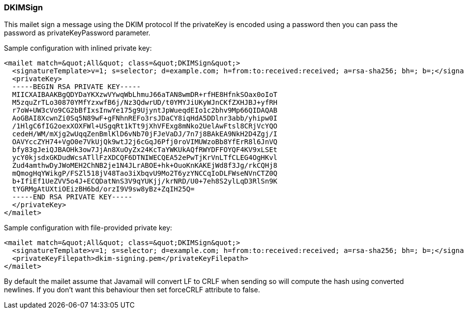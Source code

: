 === DKIMSign

This mailet sign a message using the DKIM protocol
If the privateKey is encoded using a password then you can pass
the password as privateKeyPassword parameter.

Sample configuration with inlined private key:

....
<mailet match=&quot;All&quot; class=&quot;DKIMSign&quot;>
  <signatureTemplate>v=1; s=selector; d=example.com; h=from:to:received:received; a=rsa-sha256; bh=; b=;</signatureTemplate>
  <privateKey>
  -----BEGIN RSA PRIVATE KEY-----
  MIICXAIBAAKBgQDYDaYKXzwVYwqWbLhmuJ66aTAN8wmDR+rfHE8HfnkSOax0oIoT
  M5zquZrTLo30870YMfYzxwfB6j/Nz3QdwrUD/t0YMYJiUKyWJnCKfZXHJBJ+yfRH
  r7oW+UW3cVo9CG2bBfIxsInwYe175g9UjyntJpWueqdEIo1c2bhv9Mp66QIDAQAB
  AoGBAI8XcwnZi0Sq5N89wF+gFNhnREFo3rsJDaCY8iqHdA5DDlnr3abb/yhipw0I
  /1HlgC6fIG2oexXOXFWl+USgqRt1kTt9jXhVFExg8mNko2UelAwFtsl8CRjVcYQO
  cedeH/WM/mXjg2wUqqZenBmlKlD6vNb70jFJeVaDJ/7n7j8BAkEA9NkH2D4Zgj/I
  OAVYccZYH74+VgO0e7VkUjQk9wtJ2j6cGqJ6Pfj0roVIMUWzoBb8YfErR8l6JnVQ
  bfy83gJeiQJBAOHk3ow7JjAn8XuOyZx24KcTaYWKUkAQfRWYDFFOYQF4KV9xLSEt
  ycY0kjsdxGKDudWcsATllFzXDCQF6DTNIWECQEA52ePwTjKrVnLTfCLEG4OgHKvl
  Zud4amthwDyJWoMEH2ChNB2je1N4JLrABOE+hk+OuoKnKAKEjWd8f3Jg/rkCQHj8
  mQmogHqYWikgP/FSZl518jV48Tao3iXbqvU9Mo2T6yzYNCCqIoDLFWseNVnCTZ0Q
  b+IfiEf1UeZVV5o4J+ECQDatNnS3V9qYUKjj/krNRD/U0+7eh8S2ylLqD3RlSn9K
  tYGRMgAtUXtiOEizBH6bd/orzI9V9sw8yBz+ZqIH25Q=
  -----END RSA PRIVATE KEY-----
  </privateKey>
</mailet>
....

Sample configuration with file-provided private key:

....
<mailet match=&quot;All&quot; class=&quot;DKIMSign&quot;>
  <signatureTemplate>v=1; s=selector; d=example.com; h=from:to:received:received; a=rsa-sha256; bh=; b=;</signatureTemplate>
  <privateKeyFilepath>dkim-signing.pem</privateKeyFilepath>
</mailet>
....

By default the mailet assume that Javamail will convert LF to CRLF when sending
so will compute the hash using converted newlines. If you don't want this
behaviour then set forceCRLF attribute to false.